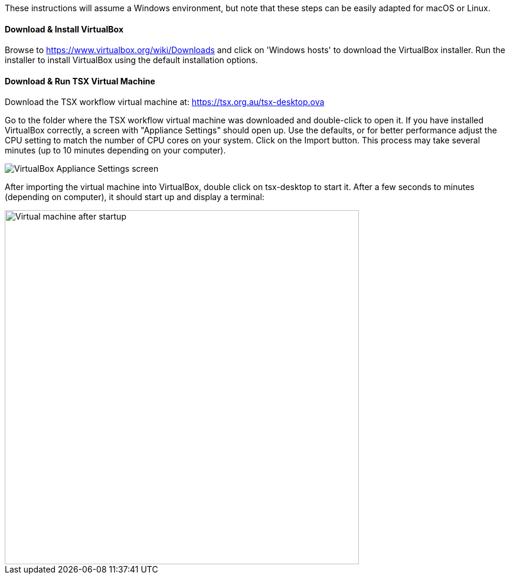 These instructions will assume a Windows environment, but note that these steps can be easily adapted for macOS or Linux.

==== Download & Install VirtualBox

Browse to https://www.virtualbox.org/wiki/Downloads and click on 'Windows hosts' to download the VirtualBox installer. Run the installer to install VirtualBox using the default installation options.

==== Download & Run TSX Virtual Machine

Download the TSX workflow virtual machine at: https://tsx.org.au/tsx-desktop.ova

Go to the folder where the TSX workflow virtual machine was downloaded and double-click to open it. If you have installed VirtualBox correctly, a screen with "Appliance Settings" should open up. Use the defaults, or for better performance adjust the CPU setting to match the number of CPU cores on your system. Click on the Import button. This process may take several minutes (up to 10 minutes depending on your computer).

image::vm-import.png[VirtualBox Appliance Settings screen]

After importing the virtual machine into VirtualBox, double click on tsx-desktop to start it. After a few seconds to minutes (depending on computer), it should start up and display a terminal:

image::vm-start.png[Virtual machine after startup, 600]
